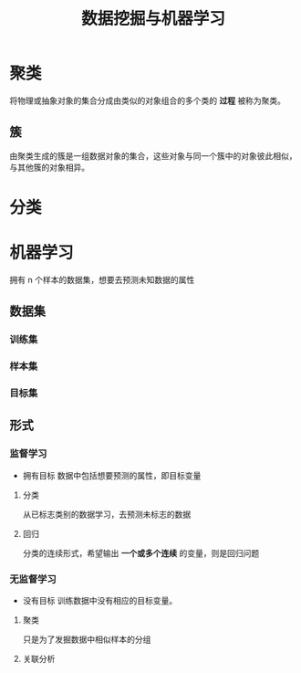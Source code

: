 #+title: 数据挖掘与机器学习

# 创建时间：2022.6.25 20.38
# 最后更新：2022.6.25 20.38

# 描述：数据挖掘与机器学习的学习，其实我这些并不熟，受期末考试要求开始学习，结果发现效果还不错。是用来了解 python 怎么写一些算法以及一些新技术，非常不错的锻炼方式。


* 聚类
将物理或抽象对象的集合分成由类似的对象组合的多个类的 *过程* 被称为聚类。
** 簇
由聚类生成的簇是一组数据对象的集合，这些对象与同一个簇中的对象彼此相似，与其他簇的对象相异。
* 分类

* 机器学习
拥有 n 个样本的数据集，想要去预测未知数据的属性
** 数据集
*** 训练集
*** 样本集
*** 目标集
** 形式
*** 监督学习
- 拥有目标
  数据中包括想要预测的属性，即目标变量
***** 分类
从已标志类别的数据学习，去预测未标志的数据
***** 回归
分类的连续形式，希望输出 *一个或多个连续* 的变量，则是回归问题
*** 无监督学习
- 没有目标
  训练数据中没有相应的目标变量。
**** 聚类
只是为了发掘数据中相似样本的分组
**** 关联分析
